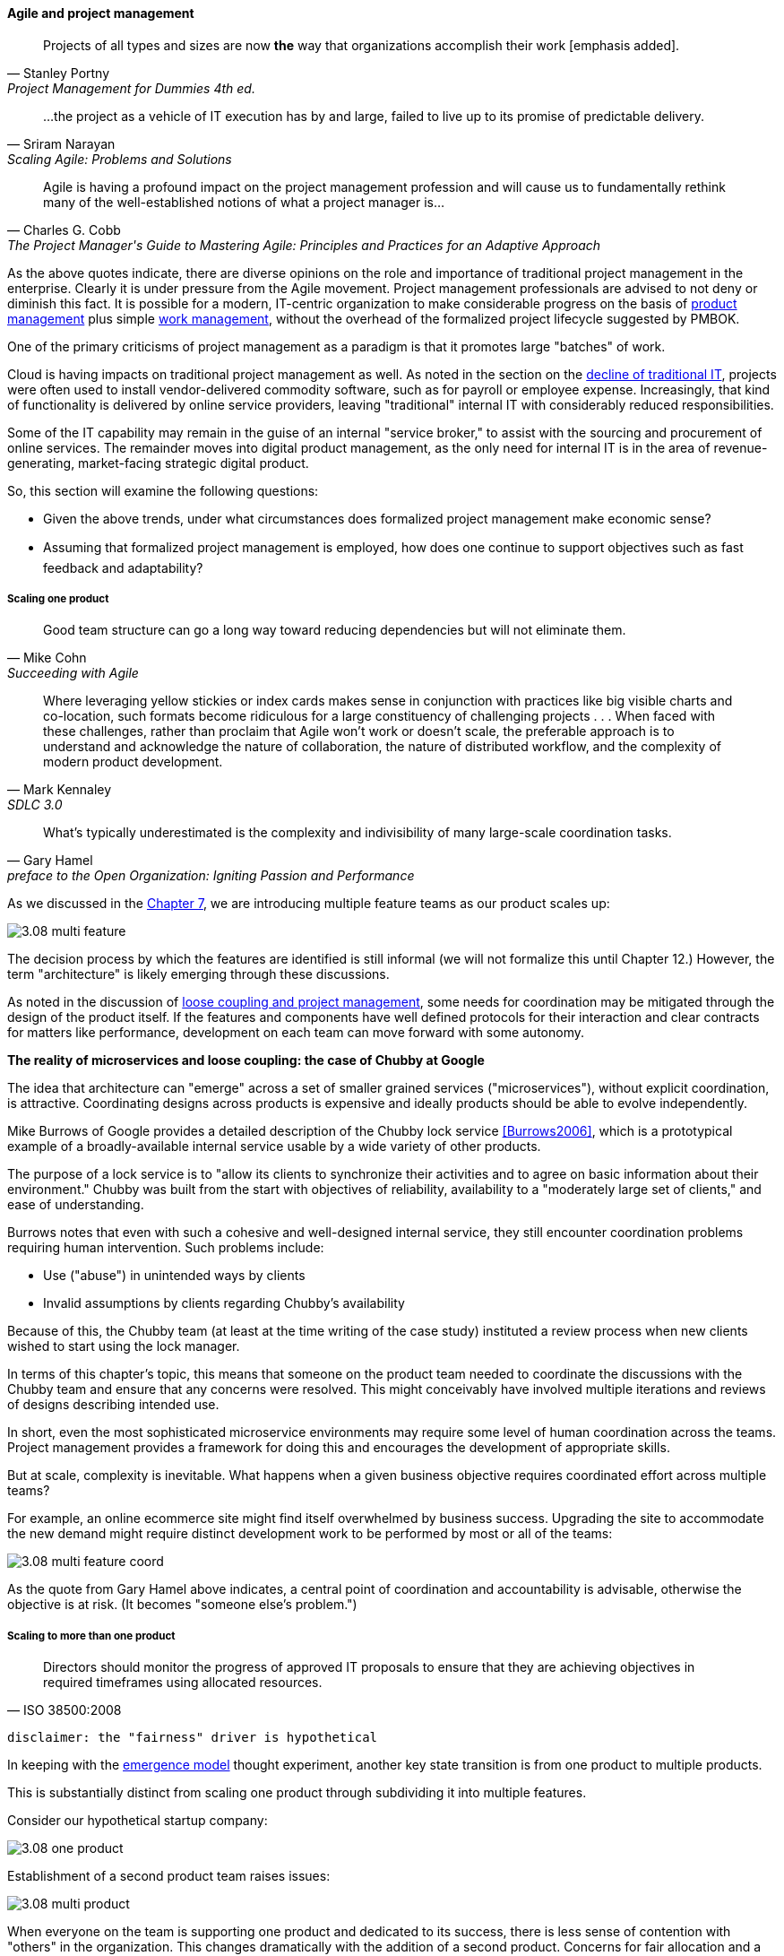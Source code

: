 ==== Agile and project management
[quote, Stanley Portny, Project Management for Dummies 4th ed.]
Projects of all types and sizes are now *the* way that organizations accomplish their work [emphasis added].

[quote, Sriram Narayan, "Scaling Agile: Problems and Solutions"]
...the project as a vehicle of IT execution has by and large, failed to live up to its promise of predictable delivery.

[quote, Charles G. Cobb, The Project Manager's Guide to Mastering Agile: Principles and Practices for an Adaptive Approach]
Agile is having a profound impact on the project management profession and will cause us to fundamentally rethink many of the well-established notions of what a project manager is...

As the above quotes indicate, there are diverse opinions on the role and importance of traditional project management in the enterprise. Clearly it is under pressure from the Agile movement. Project management professionals are advised to not deny or diminish this fact. It is possible for a modern, IT-centric organization to make considerable progress on the basis of xref:2.04.00-product-mgmt[product management] plus simple xref:2.05.00-work-management[work management], without the overhead of the formalized project lifecycle suggested by PMBOK.

One of the primary criticisms of project management as a paradigm is that it promotes large "batches" of work.

Cloud is having impacts on traditional project management as well. As noted in the section on the xref:trad-IT-decline[decline of traditional IT], projects were often used to install vendor-delivered commodity software, such as for payroll or employee expense. Increasingly, that kind of functionality is delivered by online service providers, leaving "traditional" internal IT with considerably reduced responsibilities.

Some of the IT capability may remain in the guise of an internal "service broker," to assist with the sourcing and procurement of online services. The remainder moves into digital product management, as the only need for internal IT is in the area of revenue-generating, market-facing strategic digital product.

So, this section will examine the following questions:

* Given the above trends, under what circumstances does formalized project management make economic sense?
* Assuming that formalized project management is employed, how does one continue to support objectives such as fast feedback and adaptability?

===== Scaling one product
[quote, Mike Cohn, Succeeding with Agile]
Good team structure can go a long way toward reducing dependencies but will not eliminate them.

[quote, Mark Kennaley, SDLC 3.0]
Where leveraging yellow stickies or index cards makes sense in conjunction with practices like big visible charts and co-location, such formats become ridiculous for a large constituency of challenging projects . . . When faced with these challenges, rather than proclaim that Agile won't work or doesn't scale, the preferable approach is to understand and acknowledge the nature of collaboration, the nature of distributed workflow, and the complexity of modern product development.

[quote,  Gary Hamel, preface to the Open Organization: Igniting Passion and Performance]
What’s typically underestimated is the complexity and indivisibility of many large-scale coordination tasks.

As we discussed in the xref:3.07.00-Chap-7[Chapter 7], we are introducing multiple feature teams as our product scales up:

image::images/3.08-multi-feature.png[]

The decision process by which the features are identified is still informal (we will not formalize this until Chapter 12.) However, the term "architecture" is likely emerging through these discussions.

As noted in the discussion of xref:loose-coupling-project[loose coupling and project management], some needs for coordination may be mitigated through the design of the product itself. If the features and components have well defined protocols for their interaction and clear contracts for matters like performance, development on each team can move forward with some autonomy.

****
*The reality of microservices and loose coupling: the case of Chubby at Google*

The idea that architecture can "emerge" across a set of smaller grained services ("microservices"), without explicit coordination, is attractive. Coordinating designs across products is expensive and ideally products should be able to evolve independently.

Mike Burrows of Google provides a detailed description of the Chubby lock service <<Burrows2006>>, which is a prototypical example of a broadly-available internal service usable by a wide variety of other products.

The purpose of a lock service is to "allow its clients to synchronize their activities and to agree on basic information about their environment." Chubby was built from the start with objectives of reliability, availability to a "moderately large set of clients," and ease of understanding.

Burrows notes that even with such a cohesive and well-designed internal service, they still encounter coordination problems requiring human intervention. Such problems include:

* Use ("abuse") in unintended ways by clients
* Invalid assumptions by clients regarding Chubby's availability

Because of this, the Chubby team (at least at the time writing of the case study) instituted a review process when new clients wished to start using the lock manager.

In terms of this chapter's topic, this means that someone on the product team needed to coordinate the discussions with the Chubby team and ensure that any concerns were resolved. This might conceivably have involved multiple iterations and reviews of designs describing intended use.

In short, even the most sophisticated microservice environments may require some level of  human coordination across the teams. Project management provides a framework for doing this and encourages the development of appropriate skills.
****

But at scale, complexity is inevitable. What happens when a given business objective requires coordinated effort across multiple teams?

For example, an online ecommerce site might find itself overwhelmed by business success. Upgrading the site to accommodate the new demand might require distinct development work to be performed by most or all of the teams:

image::images/3.08-multi-feature-coord.png[]

As the quote from Gary Hamel above indicates, a central point of coordination and accountability is advisable, otherwise the objective is at risk. (It becomes "someone else's problem.")

===== Scaling to more than one product
[quote, ISO 38500:2008]
Directors should monitor the progress of approved IT proposals to ensure that they are achieving objectives in required timeframes using allocated resources.

 disclaimer: the "fairness" driver is hypothetical

In keeping with the xref:0.01-emergence[emergence model] thought experiment, another key state transition is from one product to multiple products.

This is substantially distinct from scaling one product through subdividing it into multiple features.

Consider our hypothetical startup company:

image::images/3.08-one-product.png[]

Establishment of a second product team raises issues:

image::images/3.08-multi-product.png[]

When everyone on the team is supporting one product and dedicated to its success, there is less sense of contention with "others" in the organization. This changes dramatically with the addition of a second product. Concerns for fair allocation and a sense of internal competition naturally arise out of this diversification.

Beecause resources are always limited, it is critical that the demands of each product be managed using objective criteria, requiring formalization.  This was a different problem when you were a tight-knit startup; you were constrained, but everyone knew they were "in it together." Now you need some ground rules to support your increasingly diverse activities. This leads to new concerns:

* Managing scope and preventing unintended creep or drift from the product's original charter
* Managing contention for enterprise resources
* Execution to timeframes (e.g. the critical trade show)
* Coordinating dependencies (e.g. achieving larger, cross-product goals)
* Accountability for results

Fairness is deeply wired into the human brain [cites], and the creation of a new product (and associated team) provokes new dynamics in the growing company.

Project management provides tools addressing these issues, which is why it is widely used.

However, there are a number of issues in doing so.

* Projects are by definition temporary, while products may last as long as there is market demand.
* Project management methodology, with its emphasis on predictability, scope management, and change control often conflicts with the product management objective of discovering information (see the discussion of xref:2.04.04-lean-product-dev[Lean Product Development].)
** But not all product management activities involve the creation of new information!

Scope, execution, limited resources, and dependencies exist throughout digital business. A product manager with no understanding of these issues, or tools to deal with them, will likely fail.

Product managers should therefore be familiar with the basic concepts of project management. The project paradigm has a benefit in its explicit limitation of time and money, and the sense of urgency this creates. However, the way in which project management is implemented, the degree of formality, will vary according to need.

So, what of project management in this new world? A project manager may still be required, to facilitate discussions, record decisions, and keep the team on track to its stated direction and commitments. Regardless of whether the team considers itself "Agile," people are sometimes bad at taking notes or being consistent in their usage of tools such as Kanban boards and standups.

It is also useful to have a third party who is knowledgeable about the product, yet has some emotional distance from its success. This can be a difficult balance to strike, but the existence of the role of Scrum coach is indicative of its importance.

====== Governing outsourced work
A third major reason for the continued use of project management and its techniques is governing work that has been outsourced to third parties. This is covered in detail in the section on xref:sourcing[sourcing].

===== Organizational tools and techniques
Our previous discussion of xref:2.05.00-work-management[work management]was a simple, idealized flow of uniform demand (new product functionality, issues, etc). Tasks in general did not have dependencies, or dependencies were handled through ad-hoc coordination. We also in general assumed that resources (people) were available to perform the tasks; resource contention, while it certainly may have come up, was again handled through ad-hoc means.

As we progress on our journey and continue to scale up, we see that dependencies and resource management have become defining concerns, and the concept of "project management" is a primary response. However, we retain our concern for fast feedback and adaptability, as well as a critical approach to the idea that complex initiatives can be precisely defined and simply executed through xref:2.00.1-open-loop[open loop] approaches.

Above, we've discussed a few aspects of the coordination problem including the emergent issues when needed capabilities span feature teams, and when new product lines are introduced. In this section, we will discuss some of the organizational responses (techniques and tools) that have emerged as proven responses to these emergent issues.

The general problem is, "how do I facilitate the adaptive generation of information under conditions of time and space shifting." That is to say:

* digital product development (as all R&D) is essentially xref:2.04.04-lean-product-dev[information generation]
* as it scales up, we encounter emergent coordination needs
* that present rapidly increasing combinatoric complexity
* that may be exacerbated by time and space shifting

We have seen earlier versions of this problem in our discussions of work management. However, simple Kanban and visual Andon is no longer sufficient, given the nature of the coordination we now require. We need a more diverse and comprehensive set of techniques.

IMPORTANT: The discussion of particular techniques is always hazardous. People will tend to latch on to a promising approach without fully discussing the "target operating condition." Review the discussion of xref:Toyota-Kata[Toyota Kata]. As noted by <<Larman2009>> (p.44), the risk is one of xref:cargo-cult[cargo cult] process adoption.

The primary objective remains one of "coordination" (as suggested by the overall name of this section, xref:Section-III-coordination[Coordination].)

Here are a few techniques suggested by various Agile authors (primarily <<Cohn2010>>)

====== Co-location

Don Reinertsen (<<Reinertsen2009>>, p. 230), proposes "The Principle of Colocation" which asserts that "Colocation improves almost all aspects of communication." In order to scale this, one logically needs what Mike Cohn (<<Cohn2010>>, p. 346) calls "The Big Room."

In terms of communications, this has significant organizational advantages. Communications are as simple as walking over to another person's desk, or just shouting out over the room. It is also easy to synchronize the entire room, through calling for everyone's attention.

However, there are limits to scaling the "Big Room" approach:

* Contention for key individual's attention
* "All hands" calls for attention that actually interest only a subset of the room
* Increasing ambient noise in the room
* Distracting individuals from intellectually demanding work requiring concentration, and ultimately interfering with their xref:personal-flow[personal
 sense of flow] - a destructive outcome.

The tension between team coordination and individual focus will likely continue. It is an ongoing topic in facilities design.

 [recent popular press about problems of open space working, and responsive facilities with various workspace types available on reservation]

====== Synchronization points
If the team cannot work all the time in one room, then perhaps they can at least be gathered periodically. There is a broad spectrum of synchronization approaches:

* Daily standups
* Weekly status meetings
* Coordination meetings (e.g. Scrum of Scrums, see below)
* Release kickoffs
* Quarterly "all-hands" meetings
* Open Space inspired "unmeetings" and "unconferences"

All of them are essentially similar in approach and assumption: build a shared understanding of the work, objectives, or mission among smaller or larger sections of the organization, through limited-time face to face interaction, often on a defined time interval.

 Meetings bloody meetings

 Sidebar: Practical collaboration at scale (Chapter 7??)
 Unmeetings/unconferences/Open space

====== Liaison and coordination structures
[quote, Atul Gawande, The Checklist Manifesto]
The philosophy is that you push the power of decision making out to the periphery and away from the center. You give people the room to adopt, based on their experiences and expertise. All you ask is that they talk to one another and take responsibility. That is what works.

A variety of liaison and coordination approaches are suggested by Mike Cohn (<<Cohn2010>>, Chapter 17, "Scaling Scrum") including:

* Shared team members
* Integration teams
* Communities of practice
* Scrum of scrums

 Refactor this. Include submittal schedules in list. Find out Cohn's original sources. Other techniques?

*Shared team members* are suggested when two teams have a persistent interface requiring focus and ownership. When a product has multiple interfaces that emerge as a problem requiring focus, an *integration team* may be called for. *Communities of practice* were introduced in Chapter 7 as we discussed the xref:spotify-model[Spotify model]. Considered here, they may also play a coordination role as well as a practice development/maturity role.

Finally, the idea of a "scrum of scrums" is essentially a representative or delegated model, in which each individual Scrum team sends one individual to a periodic coordination meeting where matters of cross-team concern can be discussed and decisions taken.

<<Cohn2010>> (p342) cautions: "A scrum of scrums meeting will feel nothing like a daily scrum despite the similarities in names. The daily scrum is a synchronization meeting: individual team members come together to communicate about their work and synchronize their efforts.The scrum of scrums, on the other hand, is a problem-solving meeting and
will not have the same quick, get-in-get-out tone of a daily scrum."

anchor:submittal-schedule[]
Another perspective on this is found in The Checklist Manifesto <<Gawande2010>>. Some work, while detailed, can be planned to a high degree of detail (i.e. the "checklists" of the title). However, emergent complexity requires different approach - no checklist can anticipate all eventualities. To handle all the emergent complexity, the coordination focus must shift to structuring the right communications. In examining modern construction industry techniques, Gawande noted the concept of the "submittal schedule," which "didn't specify construction tasks; it specified _communication_ tasks" (p. 65, emphasis supplied).

====== Planning techniques
Techniques of co-location, synchronization, and liaison all support to varying degrees a concept of planning. Fundamentally, we plan so that the work progresses effectively and efficiently. We seek to optimize the following contradictory goals:

* Delivering results quickly
* Minimizing the waste of un-utilized resources

To meet these goals, we

* estimate so that we have some understanding of our resource needs
* plan so that we understand dependencies (e.g. when one team *must* complete a task before another team can start theirs)

The above discussion is by no means exhaustive. A wealth of additional techniques is to be found in <<Larman2009>> and <<Cohn2010>>. New techniques are continually emerging from the front lines of the digital industry; the interested student should consider attending industry conferences such as those offered by the Agile Alliance.

====== The end of the "iron triangle?"
 cite Edwards & others - focus on throughput moves the needle on other metrics - but not the reverse.
 Humble toyota quote

===== The future of project management

Recall our three "Ps":

* Product
* Project
* Process

Taken together, the three represent a coherent set of concerns for value delivery in various forms. But in isolation, any one of them ultimately is limited. This is a particular challenge for project management, whose practitioners may identify deeply with their chosen field of expertise.

Clearly, formalized project management is under pressure. Its methods are perceived by the Agile community as overly heavyweight; its practitioners are criticized for focusing too much on success in terms of cost and schedule performance and not enough on business outcomes. Because projects are by definition temporary, project managers have little incentive to care about technical debt or operational consequences. Hence the rise of the product manager.

However, a product manager who does not understand the fundamentals of project execution will not succeed. As we have seen, modern products, especially in organizations scaling up, have dependencies and coordination needs, and to meet those needs, project management tools will continue to provide value.
